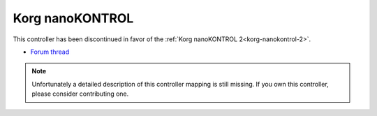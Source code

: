 .. _korg-nanokontrol:

Korg nanoKONTROL
================

This controller has been discontinued in favor of the :ref:`Korg nanoKONTROL 2<korg-nanokontrol-2>`.

-  `Forum thread <http://www.mixxx.org/forums/viewtopic.php?f=7&t=1999>`__

.. note::
   Unfortunately a detailed description of this controller mapping is still missing.
   If you own this controller, please consider contributing one.
